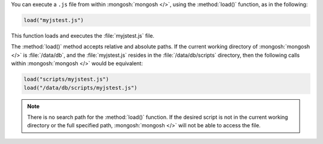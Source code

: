 You can execute a ``.js`` file from within :mongosh:`mongosh </>`,
using the :method:`load()` function, as in the following:

.. code-block:: javascript

   load("myjstest.js")

This function loads and executes the :file:`myjstest.js` file.

The :method:`load()` method accepts relative and absolute paths.
If the current working directory of :mongosh:`mongosh </>`
is :file:`/data/db`, and the :file:`myjstest.js` resides in the
:file:`/data/db/scripts` directory, then the following calls within
:mongosh:`mongosh </>` would be equivalent:

.. code-block:: javascript

   load("scripts/myjstest.js")
   load("/data/db/scripts/myjstest.js")

.. note:: There is no search path for the :method:`load()`
   function. If the desired script is not in the current working
   directory or the full specified path, :mongosh:`mongosh </>` will not be
   able to access the file.
